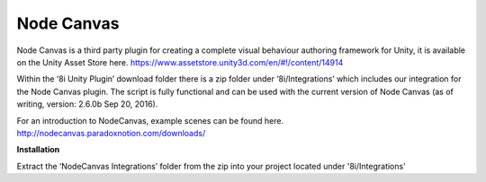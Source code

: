 Node Canvas
===============

Node Canvas is a third party plugin for creating a complete visual behaviour authoring framework for Unity, it is available on the Unity Asset Store here. https://www.assetstore.unity3d.com/en/#!/content/14914

Within the ‘8i Unity Plugin’ download folder there is a zip folder under ‘8i/Integrations’ which includes our integration for the Node Canvas plugin. The script is fully functional and can be used with the current version of Node Canvas (as of writing, version:  2.6.0b Sep 20, 2016).

For an introduction to NodeCanvas, example scenes can be found here. http://nodecanvas.paradoxnotion.com/downloads/

**Installation**

Extract the ‘NodeCanvas Integrations’ folder from the zip into your project located under '8i/Integrations'
